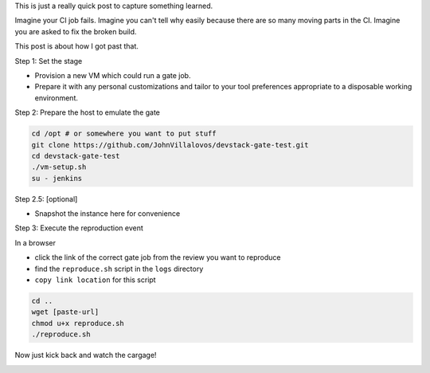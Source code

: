 .. title: Reproducing OpenStack Grenade gate job results
.. slug: reproducing-grenade-results
.. date: 2017-03-15 16:21:22 UTC-07:00
.. tags: openstack,grenade,zuul
.. category:
.. link:
.. description:
.. type: text

This is just a really quick post to capture something learned.

Imagine your CI job fails. Imagine you can't tell why easily because
there are so many moving parts in the CI. Imagine you are asked to
fix the broken build.  

.. image:: /images/tbss.gif

This post is about how I got past that.

Step 1: Set the stage

- Provision a new VM which could run a gate job.
- Prepare it with any personal customizations and tailor to your tool preferences appropriate to a disposable working environment.


Step 2: Prepare the host to emulate the gate

.. code-block:: 

   cd /opt # or somewhere you want to put stuff
   git clone https://github.com/JohnVillalovos/devstack-gate-test.git
   cd devstack-gate-test
   ./vm-setup.sh
   su - jenkins



Step 2.5: [optional]

- Snapshot the instance here for convenience

Step 3: Execute the reproduction event

In a browser

- click the link of the correct gate job from the review you want to reproduce
- find the ``reproduce.sh`` script in the ``logs`` directory
- ``copy link location`` for this script


.. code-block:: 

   cd ..
   wget [paste-url]
   chmod u+x reproduce.sh
   ./reproduce.sh


Now just kick back and watch the cargage!

.. image:: /images/trainwreck.gif

